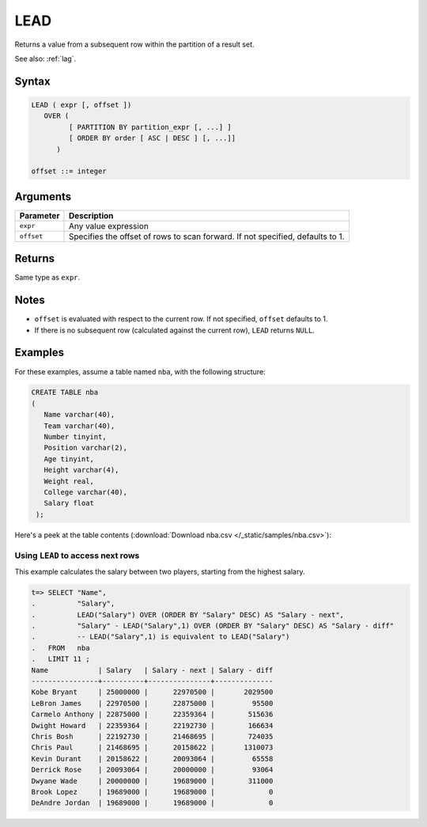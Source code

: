 .. _lead:

**************************
LEAD
**************************

Returns a value from a subsequent row within the partition of a result set.

See also: :ref:`lag`.

Syntax
==========

.. code-block:: postgres

   LEAD ( expr [, offset ])
      OVER (   
            [ PARTITION BY partition_expr [, ...] ]  
            [ ORDER BY order [ ASC | DESC ] [, ...]]   
         )

   offset ::= integer


Arguments
============


.. list-table:: 
   :widths: auto
   :header-rows: 1
   
   * - Parameter
     - Description
   * - ``expr``
     - Any value expression
   * - ``offset``
     - Specifies the offset of rows to scan forward. If not specified, defaults to 1.


Returns
============

Same type as ``expr``.

Notes
=======

* ``offset`` is evaluated with respect to the current row. If not specified, ``offset`` defaults to 1.

* If there is no subsequent row (calculated against the current row), ``LEAD`` returns ``NULL``.

Examples
===========

For these examples, assume a table named ``nba``, with the following structure:

.. code-block:: postgres
   
   CREATE TABLE nba
   (
      Name varchar(40),
      Team varchar(40),
      Number tinyint,
      Position varchar(2),
      Age tinyint,
      Height varchar(4),
      Weight real,
      College varchar(40),
      Salary float
    );


Here's a peek at the table contents (:download:`Download nba.csv </_static/samples/nba.csv>`):

.. csv-table:: nba.csv
   :file: nba-t10.csv
   :widths: auto
   :header-rows: 1

Using ``LEAD`` to access next rows
-----------------------------------------------------------

.. versionchanged:: 2020.2
   :ref:`lag` and :ref:`lead` are supported from v2020.2.

This example calculates the salary between two players, starting from the highest salary.


.. code-block:: psql
   
   t=> SELECT "Name",
   .          "Salary",
   .          LEAD("Salary") OVER (ORDER BY "Salary" DESC) AS "Salary - next",
   .          "Salary" - LEAD("Salary",1) OVER (ORDER BY "Salary" DESC) AS "Salary - diff"
   .          -- LEAD("Salary",1) is equivalent to LEAD("Salary")
   .   FROM   nba
   .   LIMIT 11 ;
   Name            | Salary   | Salary - next | Salary - diff
   ----------------+----------+---------------+--------------
   Kobe Bryant     | 25000000 |      22970500 |       2029500
   LeBron James    | 22970500 |      22875000 |         95500
   Carmelo Anthony | 22875000 |      22359364 |        515636
   Dwight Howard   | 22359364 |      22192730 |        166634
   Chris Bosh      | 22192730 |      21468695 |        724035
   Chris Paul      | 21468695 |      20158622 |       1310073
   Kevin Durant    | 20158622 |      20093064 |         65558
   Derrick Rose    | 20093064 |      20000000 |         93064
   Dwyane Wade     | 20000000 |      19689000 |        311000
   Brook Lopez     | 19689000 |      19689000 |             0
   DeAndre Jordan  | 19689000 |      19689000 |             0



